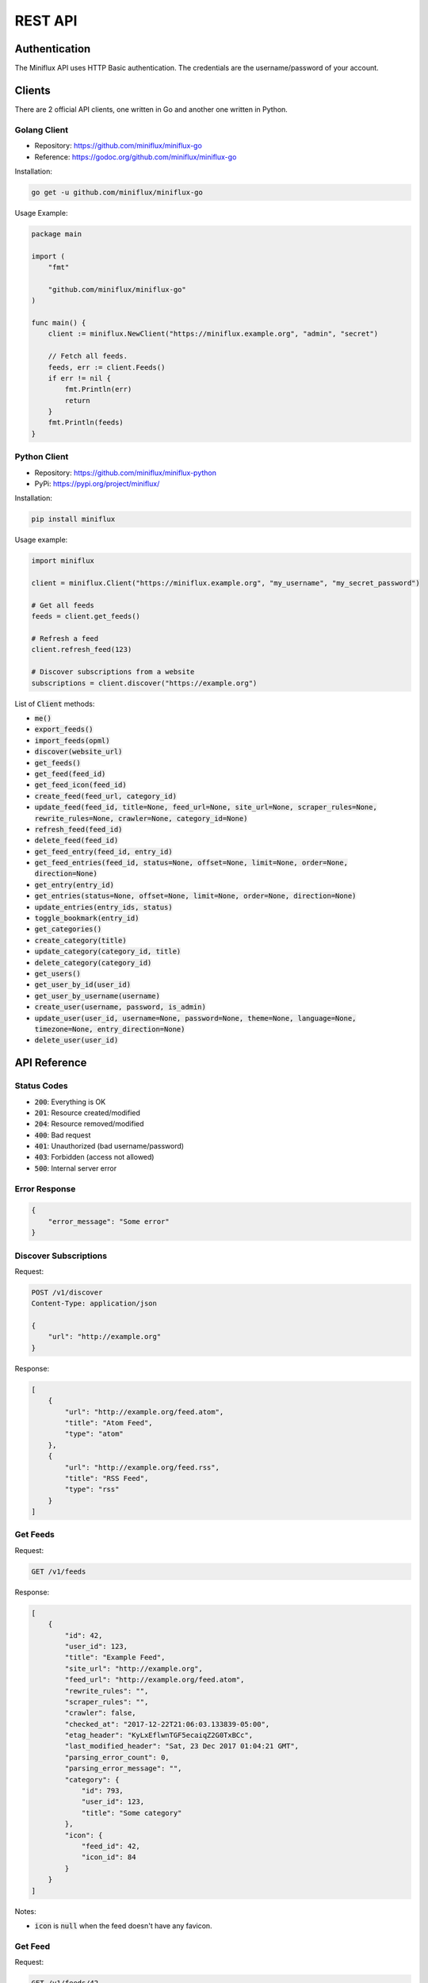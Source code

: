 REST API
========

Authentication
--------------

The Miniflux API uses HTTP Basic authentication.
The credentials are the username/password of your account.

Clients
-------

There are 2 official API clients, one written in Go and another one written in Python.

Golang Client
~~~~~~~~~~~~~

- Repository: `<https://github.com/miniflux/miniflux-go>`_
- Reference: `<https://godoc.org/github.com/miniflux/miniflux-go>`_

Installation:

.. code:: bash

    go get -u github.com/miniflux/miniflux-go


Usage Example:

.. code:: go

    package main

    import (
        "fmt"

        "github.com/miniflux/miniflux-go"
    )

    func main() {
        client := miniflux.NewClient("https://miniflux.example.org", "admin", "secret")

        // Fetch all feeds.
        feeds, err := client.Feeds()
        if err != nil {
            fmt.Println(err)
            return
        }
        fmt.Println(feeds)
    }

Python Client
~~~~~~~~~~~~~

- Repository: `<https://github.com/miniflux/miniflux-python>`_
- PyPi: `<https://pypi.org/project/miniflux/>`_

Installation:

.. code:: bash

    pip install miniflux

Usage example:

.. code:: python

    import miniflux

    client = miniflux.Client("https://miniflux.example.org", "my_username", "my_secret_password")

    # Get all feeds
    feeds = client.get_feeds()

    # Refresh a feed
    client.refresh_feed(123)

    # Discover subscriptions from a website
    subscriptions = client.discover("https://example.org")

List of :code:`Client` methods:

- :code:`me()`
- :code:`export_feeds()`
- :code:`import_feeds(opml)`
- :code:`discover(website_url)`
- :code:`get_feeds()`
- :code:`get_feed(feed_id)`
- :code:`get_feed_icon(feed_id)`
- :code:`create_feed(feed_url, category_id)`
- :code:`update_feed(feed_id, title=None, feed_url=None, site_url=None, scraper_rules=None, rewrite_rules=None, crawler=None, category_id=None)`
- :code:`refresh_feed(feed_id)`
- :code:`delete_feed(feed_id)`
- :code:`get_feed_entry(feed_id, entry_id)`
- :code:`get_feed_entries(feed_id, status=None, offset=None, limit=None, order=None, direction=None)`
- :code:`get_entry(entry_id)`
- :code:`get_entries(status=None, offset=None, limit=None, order=None, direction=None)`
- :code:`update_entries(entry_ids, status)`
- :code:`toggle_bookmark(entry_id)`
- :code:`get_categories()`
- :code:`create_category(title)`
- :code:`update_category(category_id, title)`
- :code:`delete_category(category_id)`
- :code:`get_users()`
- :code:`get_user_by_id(user_id)`
- :code:`get_user_by_username(username)`
- :code:`create_user(username, password, is_admin)`
- :code:`update_user(user_id, username=None, password=None, theme=None, language=None, timezone=None, entry_direction=None)`
- :code:`delete_user(user_id)`

API Reference
-------------

Status Codes
~~~~~~~~~~~~

- :code:`200`: Everything is OK
- :code:`201`: Resource created/modified
- :code:`204`: Resource removed/modified
- :code:`400`: Bad request
- :code:`401`: Unauthorized (bad username/password)
- :code:`403`: Forbidden (access not allowed)
- :code:`500`: Internal server error

Error Response
~~~~~~~~~~~~~~

.. code:: json

    {
        "error_message": "Some error"
    }

Discover Subscriptions
~~~~~~~~~~~~~~~~~~~~~~

Request:

.. code::

    POST /v1/discover
    Content-Type: application/json

    {
        "url": "http://example.org"
    }

Response:

.. code:: json

    [
        {
            "url": "http://example.org/feed.atom",
            "title": "Atom Feed",
            "type": "atom"
        },
        {
            "url": "http://example.org/feed.rss",
            "title": "RSS Feed",
            "type": "rss"
        }
    ]

Get Feeds
~~~~~~~~~

Request:

.. code::

    GET /v1/feeds

Response:

.. code:: json

    [
        {
            "id": 42,
            "user_id": 123,
            "title": "Example Feed",
            "site_url": "http://example.org",
            "feed_url": "http://example.org/feed.atom",
            "rewrite_rules": "",
            "scraper_rules": "",
            "crawler": false,
            "checked_at": "2017-12-22T21:06:03.133839-05:00",
            "etag_header": "KyLxEflwnTGF5ecaiqZ2G0TxBCc",
            "last_modified_header": "Sat, 23 Dec 2017 01:04:21 GMT",
            "parsing_error_count": 0,
            "parsing_error_message": "",
            "category": {
                "id": 793,
                "user_id": 123,
                "title": "Some category"
            },
            "icon": {
                "feed_id": 42,
                "icon_id": 84
            }
        }
    ]

Notes:

- :code:`icon` is :code:`null` when the feed doesn't have any favicon.

Get Feed
~~~~~~~~

Request:

.. code::

    GET /v1/feeds/42

Response:

.. code:: json

    {
        "id": 42,
        "user_id": 123,
        "title": "Example Feed",
        "site_url": "http://example.org",
        "feed_url": "http://example.org/feed.atom",
        "rewrite_rules": "",
        "scraper_rules": "",
        "crawler": false,
        "checked_at": "2017-12-22T21:06:03.133839-05:00",
        "etag_header": "KyLxEflwnTGF5ecaiqZ2G0TxBCc",
        "last_modified_header": "Sat, 23 Dec 2017 01:04:21 GMT",
        "parsing_error_count": 0,
        "parsing_error_message": "",
        "category": {
            "id": 793,
            "user_id": 123,
            "title": "Some category"
        },
        "icon": {
            "feed_id": 42,
            "icon_id": 84
        }
    }

Notes:

- :code:`icon` is :code:`null` when the feed doesn't have any favicon.

Get Feed Icon
~~~~~~~~~~~~~

Request:

.. code::

    GET /v1/feeds/42/icon

Response:

.. code:: json

    {
        "id": 262,
        "data": "image/png;base64,iVBORw0KGgoAAA....",
        "mime_type": "image/png"
    }

Notes:

- If the feed doesn't have any favicon, a 404 is returned.

Create Feed
~~~~~~~~~~~

Request:

.. code::

    POST /v1/feeds
    Content-Type: application/json

    {
        "feed_url": "http://example.org/feed.atom",
        "category_id": 22
    }

Response:

.. code:: json

    {
        "feed_id": 262,
    }

Update Feed
~~~~~~~~~~~

Request:

.. code::

    PUT /v1/feeds/42
    Content-Type: application/json

    {
        "title": "New Feed Title",
        "category": {
            "id": 22
        }
    }

Response:

.. code:: json

    {
        "id": 42,
        "user_id": 123,
        "title": "New Feed Title",
        "site_url": "http://example.org",
        "feed_url": "http://example.org/feed.atom",
        "rewrite_rules": "",
        "scraper_rules": "",
        "crawler": false,
        "checked_at": "2017-12-22T21:06:03.133839-05:00",
        "etag_header": "KyLxEflwnTGF5ecaiqZ2G0TxBCc",
        "last_modified_header": "Sat, 23 Dec 2017 01:04:21 GMT",
        "parsing_error_count": 0,
        "parsing_error_message": "",
        "category": {
            "id": 22,
            "user_id": 123,
            "title": "Another category"
        },
        "icon": {
            "feed_id": 42,
            "icon_id": 84
        }
    }

Refresh Feed
~~~~~~~~~~~~

Request:

.. code::

    PUT /v1/feeds/42/refresh

.. note::

    - Returns :code:`204` status code for success.
    - This API call is synchronous and can takes hundred of milliseconds.

Remove Feed
~~~~~~~~~~~

Request:

.. code::

    DELETE /v1/feeds/42

Get Feed Entry
~~~~~~~~~~~~~~

Request:

.. code::

    GET /v1/feeds/42/entries/888

Response:

.. code:: json

    {
        "id": 888,
        "user_id": 123,
        "feed_id": 42,
        "title": "Entry Title",
        "url": "http://example.org/article.html",
        "comments_url": "",
        "author": "Foobar",
        "content": "<p>HTML contents</p>",
        "hash": "29f99e4074cdacca1766f47697d03c66070ef6a14770a1fd5a867483c207a1bb",
        "published_at": "2016-12-12T16:15:19Z",
        "status": "read",
        "starred": false,
        "feed": {
            "id": 42,
            "user_id": 123,
            "title": "New Feed Title",
            "site_url": "http://example.org",
            "feed_url": "http://example.org/feed.atom",
            "rewrite_rules": "",
            "scraper_rules": "",
            "crawler": false,
            "checked_at": "2017-12-22T21:06:03.133839-05:00",
            "etag_header": "KyLxEflwnTGF5ecaiqZ2G0TxBCc",
            "last_modified_header": "Sat, 23 Dec 2017 01:04:21 GMT",
            "parsing_error_count": 0,
            "parsing_error_message": "",
            "category": {
                "id": 22,
                "user_id": 123,
                "title": "Another category"
            },
            "icon": {
                "feed_id": 42,
                "icon_id": 84
            }
        }
    }

.. note::

    - The field ``comments_url`` is available since Miniflux v2.0.5.

Get Entry
~~~~~~~~~

Request:

.. code::

    GET /v1/entries/888

Response:

.. code:: json

    {
        "id": 888,
        "user_id": 123,
        "feed_id": 42,
        "title": "Entry Title",
        "url": "http://example.org/article.html",
        "comments_url": "",
        "author": "Foobar",
        "content": "<p>HTML contents</p>",
        "hash": "29f99e4074cdacca1766f47697d03c66070ef6a14770a1fd5a867483c207a1bb",
        "published_at": "2016-12-12T16:15:19Z",
        "status": "read",
        "starred": false,
        "feed": {
            "id": 42,
            "user_id": 123,
            "title": "New Feed Title",
            "site_url": "http://example.org",
            "feed_url": "http://example.org/feed.atom",
            "rewrite_rules": "",
            "scraper_rules": "",
            "crawler": false,
            "checked_at": "2017-12-22T21:06:03.133839-05:00",
            "etag_header": "KyLxEflwnTGF5ecaiqZ2G0TxBCc",
            "last_modified_header": "Sat, 23 Dec 2017 01:04:21 GMT",
            "parsing_error_count": 0,
            "parsing_error_message": "",
            "category": {
                "id": 22,
                "user_id": 123,
                "title": "Another category"
            },
            "icon": {
                "feed_id": 42,
                "icon_id": 84
            }
        }
    }

Get Feed Entries
~~~~~~~~~~~~~~~~

Request:

.. code::

    GET /v1/feeds/42/entries?limit=1&order=id&direction=asc

Available filters:

- :code:`status`: Entry status (read, unread or removed)
- :code:`offset`
- :code:`limit`
- :code:`order`: "id", "status", "published_at", "category_title", "category_id"
- :code:`direction`: "asc" or "desc"

Response:

.. code:: json

    {
        "total": 10,
        "entries": [
            {
                "id": 888,
                "user_id": 123,
                "feed_id": 42,
                "title": "Entry Title",
                "url": "http://example.org/article.html",
                "comments_url": "",
                "author": "Foobar",
                "content": "<p>HTML contents</p>",
                "hash": "29f99e4074cdacca1766f47697d03c66070ef6a14770a1fd5a867483c207a1bb",
                "published_at": "2016-12-12T16:15:19Z",
                "status": "read",
                "starred": false,
                "feed": {
                    "id": 42,
                    "user_id": 123,
                    "title": "New Feed Title",
                    "site_url": "http://example.org",
                    "feed_url": "http://example.org/feed.atom",
                    "rewrite_rules": "",
                    "scraper_rules": "",
                    "crawler": false,
                    "checked_at": "2017-12-22T21:06:03.133839-05:00",
                    "etag_header": "KyLxEflwnTGF5ecaiqZ2G0TxBCc",
                    "last_modified_header": "Sat, 23 Dec 2017 01:04:21 GMT",
                    "parsing_error_count": 0,
                    "parsing_error_message": "",
                    "category": {
                        "id": 22,
                        "user_id": 123,
                        "title": "Another category"
                    },
                    "icon": {
                        "feed_id": 42,
                        "icon_id": 84
                    }
                }
            }
        ]

Get Entries
~~~~~~~~~~~

Request:

.. code::

    GET /v1/entries?status=unread&direction=desc

Available filters:

- :code:`status`: Entry status (read, unread or removed)
- :code:`offset`
- :code:`limit`
- :code:`order`: "id", "status", "published_at", "category_title", "category_id"
- :code:`direction`: "asc" or "desc"

Response:

.. code:: json

    {
        "total": 10,
        "entries": [
            {
                "id": 888,
                "user_id": 123,
                "feed_id": 42,
                "title": "Entry Title",
                "url": "http://example.org/article.html",
                "comments_url": "",
                "author": "Foobar",
                "content": "<p>HTML contents</p>",
                "hash": "29f99e4074cdacca1766f47697d03c66070ef6a14770a1fd5a867483c207a1bb",
                "published_at": "2016-12-12T16:15:19Z",
                "status": "unread",
                "starred": false,
                "feed": {
                    "id": 42,
                    "user_id": 123,
                    "title": "New Feed Title",
                    "site_url": "http://example.org",
                    "feed_url": "http://example.org/feed.atom",
                    "rewrite_rules": "",
                    "scraper_rules": "",
                    "crawler": false,
                    "checked_at": "2017-12-22T21:06:03.133839-05:00",
                    "etag_header": "KyLxEflwnTGF5ecaiqZ2G0TxBCc",
                    "last_modified_header": "Sat, 23 Dec 2017 01:04:21 GMT",
                    "parsing_error_count": 0,
                    "parsing_error_message": "",
                    "category": {
                        "id": 22,
                        "user_id": 123,
                        "title": "Another category"
                    },
                    "icon": {
                        "feed_id": 42,
                        "icon_id": 84
                    }
                }
            }
        ]

Update Entries
~~~~~~~~~~~~~~

Request:

.. code::

    PUT /v1/entries
    Content-Type: application/json

    {
        "entry_ids": [1234, 4567],
        "status": "read"
    }

.. note::

    - Returns :code:`204` status code for success.

Toggle Entry Bookmark
~~~~~~~~~~~~~~~~~~~~~

Request:

.. code::

    PUT /v1/entries/1234/bookmark

.. note::

    - Returns :code:`204` status code for success.

Get Categories
~~~~~~~~~~~~~~

Request:

.. code::

    GET /v1/categories

Response:

.. code:: json

    [
        {"title": "All", "user_id": 267, "id": 792},
        {"title": "Engineering Blogs", "user_id": 267, "id": 793}
    ]

Create Category
~~~~~~~~~~~~~~~

Request:

.. code::

    POST /v1/categories
    Content-Type: application/json

    {
        "title": "My category"
    }

Response:

.. code:: json

    {
        "id": 802,
        "user_id": 267,
        "title": "My category"
    }

Update Category
~~~~~~~~~~~~~~~

Request:

.. code::

    PUT /v1/categories/802
    Content-Type: application/json

    {
        "title": "My new title"
    }

Response:

.. code:: json

    {
        "id": 802,
        "user_id": 267,
        "title": "My new title"
    }

Delete Category
~~~~~~~~~~~~~~~

Request:

.. code::

    DELETE /v1/categories/802

OPML Export
~~~~~~~~~~~

Request:

.. code::

    GET /v1/export

The response is a XML document (OPML file).

.. note:: This API call is available since Miniflux v2.0.1.

OPML Import
~~~~~~~~~~~

Request:

.. code::

    POST /v1/import

    XML data

- The body is your OPML file (XML).
- Returns ``201 Created`` if imported successfully.

Response:

.. code:: json

    {
      "message": "Feeds imported successfully"
    }

.. note:: This API call is available since Miniflux v2.0.7.

Create User
~~~~~~~~~~~

Request:

.. code::

    POST /v1/users
    Content-Type: application/json

    {
        "username": "bob",
        "password": "test123",
        "is_admin": false
    }

Response:

.. code:: json

    {
        "id": 270,
        "username": "bob",
        "language": "en_US",
        "timezone": "UTC",
        "theme": "default",
        "entry_sorting_direction": "asc"
    }

.. note::

    - You must be an administrator to create users.

Update User
~~~~~~~~~~~

Request:

.. code::

    PUT /v1/users/270
    Content-Type: application/json

    {
        "username": "joe"
    }

Available fields:

- :code:`username`
- :code:`password`
- :code:`is_admin` (boolean)
- :code:`theme`
- :code:`language`
- :code:`timezone`

Response:

.. code:: json

    {
        "id": 270,
        "username": "joe",
        "language": "en_US",
        "timezone": "UTC",
        "theme": "default",
        "entry_sorting_direction": "asc"
    }

.. note::

    - You must be an administrator to update users.

Get Current User
~~~~~~~~~~~~~~~~

Request:

.. code::

    GET /v1/me

Response:

.. code:: json

    {
        "id": 1,
        "username": "admin",
        "is_admin": true,
        "theme": "default",
        "language": "en_US",
        "timezone": "America/Vancouver",
        "entry_sorting_direction": "desc",
        "last_login_at": "2018-06-01T19:54:30.723051-07:00",
        "extra": {}
    }

.. note:: This API endpoint is available since Miniflux v2.0.8.

Get User
~~~~~~~~

Request:

.. code::

    # Get user by user ID
    GET /v1/users/270

    # Get user by username
    GET /v1/users/foobar

Response:

.. code:: json

    {
        "id": 270,
        "username": "bob",
        "is_admin": false,
        "language": "en_US",
        "timezone": "UTC",
        "theme": "default",
        "entry_sorting_direction": "asc",
        "last_login_at": "2017-12-27T16:40:58.841841-05:00",
        "extra": {
            "google_id": "42424242424242"
        }
    }

.. note::

    - You must be an administrator to fetch users.
    - The extra field is a dictionary of optional values.

Get Users
~~~~~~~~~

Request:

.. code::

    GET /v1/users

Response:

.. code:: json

    [
        {
            "id": 270,
            "username": "bob",
            "is_admin": false,
            "language": "en_US",
            "timezone": "UTC",
            "theme": "default",
            "entry_sorting_direction": "asc",
            "last_login_at": "2017-12-27T16:40:58.841841-05:00",
            "extra": {}
        }
    ]

.. note::

    - You must be an administrator to fetch users.
    - The extra field is a dictionary of optional values.

Delete User
~~~~~~~~~~~

Request:

.. code::

    DELETE /v1/users/270

.. note::

    - You must be an administrator to delete users.
